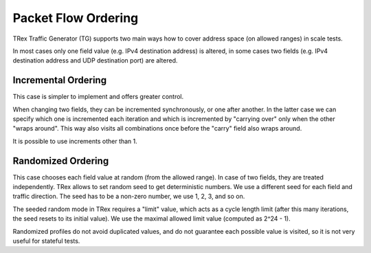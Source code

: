 .. _packet_flow_ordering:

Packet Flow Ordering
^^^^^^^^^^^^^^^^^^^^

TRex Traffic Generator (TG) supports two main ways how to cover
address space (on allowed ranges) in scale tests.

In most cases only one field value (e.g. IPv4 destination address) is
altered, in some cases two fields (e.g. IPv4 destination address and UDP
destination port) are altered.

Incremental Ordering
--------------------

This case is simpler to implement and offers greater control.

When changing two fields, they can be incremented synchronously, or one
after another. In the latter case we can specify which one is
incremented each iteration and which is incremented by "carrying over"
only when the other "wraps around". This way also visits all
combinations once before the "carry" field also wraps around.

It is possible to use increments other than 1.

Randomized Ordering
-------------------

This case chooses each field value at random (from the allowed range).
In case of two fields, they are treated independently.
TRex allows to set random seed to get deterministic numbers.
We use a different seed for each field and traffic direction.
The seed has to be a non-zero number, we use 1, 2, 3, and so on.

The seeded random mode in TRex requires a "limit" value,
which acts as a cycle length limit (after this many iterations,
the seed resets to its initial value).
We use the maximal allowed limit value (computed as 2^24 - 1).

Randomized profiles do not avoid duplicated values,
and do not guarantee each possible value is visited,
so it is not very useful for stateful tests.
